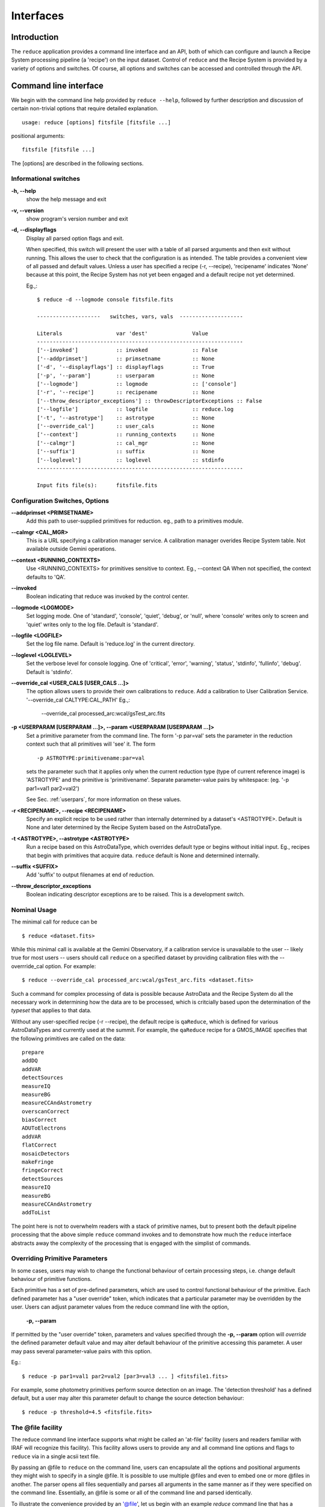 .. interfaces:

Interfaces
==========

Introduction
------------

The ``reduce`` application provides a command line interface and an API, both
of which can configure and launch a Recipe System processing pipeline (a 'recipe')
on the input dataset. Control of ``reduce`` and the Recipe System is provided 
by a variety of options and switches. Of course, all options and switches 
can be accessed and controlled through the API.


Command line interface
----------------------

We begin with the command line help provided by ``reduce --help``, followed by 
further description and discussion of certain non-trivial options that require 
detailed explanation. ::

  usage: reduce [options] fitsfile [fitsfile ...]

positional arguments::

  fitsfile [fitsfile ...]

The [options] are described in the following sections.

Informational switches
++++++++++++++++++++++
**-h, --help**
    show the help message and exit

**-v, --version**
    show program's version number and exit

**-d, --displayflags**
    Display all parsed option flags and exit.

    When specified, this switch will present the user with a table of all 
    parsed arguments and then exit without running. This allows the user to 
    check that the configuration is as intended. The table provides a convenient
    view of all passed and default values. Unless a user has specified a 
    recipe (-r, --recipe), 'recipename' indicates 'None' because at this point, 
    the Recipe System has not yet been engaged and a default recipe not yet
    determined.

    Eg.,::

       $ reduce -d --logmode console fitsfile.fits
       
       --------------------   switches, vars, vals  --------------------
       
       Literals			var 'dest'		Value
       -----------------------------------------------------------------
       ['--invoked'] 	        :: invoked 		:: False
       ['--addprimset'] 	:: primsetname 		:: None
       ['-d', '--displayflags'] :: displayflags 	:: True
       ['-p', '--param'] 	:: userparam 		:: None
       ['--logmode'] 		:: logmode 		:: ['console']
       ['-r', '--recipe'] 	:: recipename 		:: None
       ['--throw_descriptor_exceptions'] :: throwDescriptorExceptions :: False
       ['--logfile'] 		:: logfile 		:: reduce.log
       ['-t', '--astrotype'] 	:: astrotype 		:: None
       ['--override_cal'] 	:: user_cals 		:: None
       ['--context'] 		:: running_contexts 	:: None
       ['--calmgr'] 		:: cal_mgr 		:: None
       ['--suffix'] 		:: suffix 		:: None
       ['--loglevel'] 		:: loglevel 		:: stdinfo
       -----------------------------------------------------------------
       
       Input fits file(s):	fitsfile.fits

Configuration Switches, Options
+++++++++++++++++++++++++++++++
**--addprimset <PRIMSETNAME>** 
    Add this path to user-supplied primitives for reduction. eg., path to a 
    primitives module.

**--calmgr <CAL_MGR>**
    This is a URL specifying a calibration manager service. A calibration manager 
    overides Recipe System table. Not available outside Gemini operations.

**--context <RUNNING_CONTEXTS>**
    Use <RUNNING_CONTEXTS> for primitives sensitive to context. Eg., --context QA
    When not specified, the context defaults to 'QA'. 

**--invoked**
    Boolean indicating that reduce was invoked by the control center.

**--logmode <LOGMODE>**
    Set logging mode. One of 'standard', 'console', 'quiet', 'debug', or 'null',
    where 'console' writes only to screen and 'quiet' writes only to the log
    file. Default is 'standard'.

**--logfile <LOGFILE>**
    Set the log file name. Default is 'reduce.log' in the current directory.

**--loglevel <LOGLEVEL>**
    Set the verbose level for console logging. One of
    'critical', 'error', 'warning', 'status', 'stdinfo', 'fullinfo', 'debug'.
    Default is 'stdinfo'.

**--override_cal <USER_CALS [USER_CALS ...]>**
    The option allows users to provide their own calibrations to ``reduce``.
    Add a calibration to User Calibration Service. 
    '--override_cal CALTYPE:CAL_PATH'
    Eg.,:

      --override_cal processed_arc:wcal/gsTest_arc.fits

**-p <USERPARAM [USERPARAM ...]>, --param <USERPARAM [USERPARAM ...]>**
    Set a primitive parameter from the command line. The form '-p par=val' sets 
    the parameter in the reduction context such that all primitives will 'see' it.
    The form ::

    -p ASTROTYPE:primitivename:par=val

    sets the parameter such that it applies only when the current reduction type 
    (type of current reference image) is 'ASTROTYPE' and the primitive is 
    'primitivename'. Separate parameter-value pairs by whitespace: 
    (eg. '-p par1=val1 par2=val2')

    See Sec. :ref:`userpars`, for more information on these values.

**-r <RECIPENAME>, --recipe <RECIPENAME>**
    Specify an explicit recipe to be used rather than internally determined by
    a dataset's <ASTROTYPE>. Default is None and later determined by the Recipe 
    System based on the AstroDataType.

**-t <ASTROTYPE>, --astrotype <ASTROTYPE>**
    Run a recipe based on this AstroDataType, which overrides default type or 
    begins without initial input. Eg., recipes that begin with primitives that 
    acquire data. ``reduce`` default is None and determined internally.

**--suffix <SUFFIX>**
    Add 'suffix' to output filenames at end of reduction.

**--throw_descriptor_exceptions**
    Boolean indicating descriptor exceptions are to be raised. This is a 
    development switch.

Nominal Usage
+++++++++++++
The minimal call for reduce can be ::

   $ reduce <dataset.fits>

While this minimal call is available at the Gemini Observatory, if a calibration 
service is unavailable to the user -- likely true for most users -- users should 
call ``reduce`` on a specified dataset by providing calibration files with the 
--overrride_cal option. For example::

  $ reduce --override_cal processed_arc:wcal/gsTest_arc.fits <dataset.fits>

Such a command for complex processing of data is possible because AstroData 
and the Recipe System do all the necessary work in determining how the data are to 
be processed, which is critcially based upon the determination of the `typeset` 
that applies to that data.

Without any user-specified recipe (-r --recipe), the default recipe is 
``qaReduce``, which is defined for various AstroDataTypes and currently used at 
the summit. For example, the ``qaReduce`` recipe for a GMOS_IMAGE specifies that 
the following primitives are called on the data::

 prepare
 addDQ
 addVAR
 detectSources
 measureIQ
 measureBG
 measureCCAndAstrometry
 overscanCorrect
 biasCorrect
 ADUToElectrons
 addVAR
 flatCorrect
 mosaicDetectors
 makeFringe
 fringeCorrect
 detectSources
 measureIQ
 measureBG
 measureCCAndAstrometry
 addToList

The point here is not to overwhelm readers with a stack of primitive names, but 
to present both the default pipeline processing that the above simple ``reduce`` 
command invokes and to demonstrate how much the ``reduce`` interface abstracts 
away the complexity of the processing that is engaged with the simplist of 
commands.

.. _userpars:

Overriding Primitive Parameters
+++++++++++++++++++++++++++++++

In some cases, users may wish to change the functional behaviour of certain 
processing steps, i.e. change default behaviour of primitive 
functions.

Each primitive has a set of pre-defined parameters, which are used to control 
functional behaviour of the primitive. Each defined parameter has a "user 
override" token, which indicates that a particular parameter may be overridden 
by the user. Users can adjust parameter values from the reduce command line with 
the option,

    **-p, --param**

If permitted by the "user override" token, parameters and values specified 
through the **-p, --param** option will `override` the defined 
parameter default value and may alter default behaviour of the primitive 
accessing this parameter. A user may pass several parameter-value pairs with 
this option.

Eg.::

  $ reduce -p par1=val1 par2=val2 [par3=val3 ... ] <fitsfile1.fits>

For example, some photometry primitives perform source detection on an image. 
The 'detection threshold' has a defined default, but a user may alter this 
parameter default to change the source detection behaviour::

  $ reduce -p threshold=4.5 <fitsfile.fits>

.. dev of parameter viewer ..

.. _atfile:

The @file facility
++++++++++++++++++

The reduce command line interface supports what might be called an 'at-file' 
facility (users and readers familiar with IRAF will recognize this facility). 
This facility allows users to provide any and all command line options and flags 
to ``reduce`` via in a single acsii text file.

By passing an @file to ``reduce`` on the command line, users can encapsulate all 
the options and positional arguments they might wish to specify in a single 
@file. It is possible to use multiple @files and even to embed one or more 
@files in another. The parser opens all files sequentially and parses
all arguments in the same manner as if they were specified on the command line.
Essentially, an @file is some or all of the command line and parsed identically.

To illustrate the convenience provided by an '@file', let us begin with an 
example `reduce` command line that has a number of arguments::

  $ reduce -p GMOS_IMAGE:contextReport:tpar=100 GMOS_IMAGE:contextReport:report_inputs=True 
    -r recipe.ArgsTest --context qa S20130616S0019.fits N20100311S0090.fits

Ungainly, to be sure. Here, two (2) `user parameters` are being specified 
with **-p**, a `recipe` with **-r**, and a `context` argument is specified 
to be **qa** . This can be wrapped in a plain text @file called 
`reduce_args.par`::

   S20130616S0019.fits
   N20100311S0090.fits
   --param
   GMOS_IMAGE:contextReport:tpar=100
   GMOS_IMAGE:contextReport:report_inputs=True
   -r recipe.ArgsTests
   --context qa

This then turns the previous reduce command line into something a little more 
`keyboard friendly`::

  $ reduce @reduce_args.par

The order of these arguments is irrelevant. The parser will figure out what is 
what. The above file could be thus written like::

  -r recipe.ArgsTests
  --param
  GMOS_IMAGE:contextReport:tpar=100
  GMOS_IMAGE:contextReport:report_inputs=True
  --context qa
  S20130616S0019.fits
  N20100311S0090.fits

.. note:: Comments are accommodated, both line and in-line. '=' signs `may` be 
	  used but this has meaning only for arguments that expect unitary 
          values. The '=' is entirely unnecessary.

	  White space is the only significant separator of arguments: spaces, 
	  tabs, newlines are all equivalent when argument parsing. This means 
	  the user can 'arrange' their @file for clarity.

	  Eg., a more readable version of the above file might be written as::

	    # reduce parameter file
	    # yyyy-mm-dd
	    # GDPSG 
	    
	    # Spec the recipe
	    -r 
	        recipe.ArgsTests  # test recipe
	    
	    # primitive parameters here
	    # These are 'untyped', i.e. global
	    --param
	        tpar=100
	        report_inputs=True
	    
	    --context 
	        qa                # QA context
	    
	    S20130616S0019.fits
	    N20100311S0090.fits

All the above  examples of ``reduce_args.par`` are equivalently parsed. Which, 
of course, users may check by adding the **-d** flag::

  $ reduce -d @redpars.par
  
  --------------------   switches, vars, vals  --------------------

  Literals			var 'dest'		Value
  -----------------------------------------------------------------
  ['--invoked'] 		:: invoked 		:: False
  ['--addprimset'] 		:: primsetname 		:: None
  ['-d', '--displayflags'] 	:: displayflags 	:: True
  ['-p', '--param'] 		:: userparam 		:: ['tpar=100', 'report_inputs=True']
  ['--logmode'] 		:: logmode 		:: standard
  ['-r', '--recipe'] 		:: recipename 		:: ['recipe.ArgTests']
  ['--throw_descriptor_exceptions'] :: throwDescriptorExceptions 	:: False
  ['--logfile'] 		:: logfile 		:: reduce.log
  ['-t', '--astrotype'] 	:: astrotype 		:: None
  ['--override_cal'] 		:: user_cals 		:: None
  ['--context'] 		:: running_contexts 	:: ['QA']
  ['--calmgr'] 			:: cal_mgr 		:: None
  ['--suffix'] 			:: suffix 		:: None
  ['--loglevel'] 		:: loglevel 		:: stdinfo
  -----------------------------------------------------------------

  Input fits file(s):	S20130616S0019.fits
  Input fits file(s):	N20100311S0090.fits

Recursive @file processing
++++++++++++++++++++++++++

As implemented, the @file facility will recursively handle, and process 
correctly, other @file specifications that appear in a passed @file or 
on the command line. For example, we may have another file containing a 
list of fits files, separating the command line flags from the positional 
arguments.

We have a plain text 'fitsfiles' containing the line::

  test_data/S20130616S0019.fits

We can indicate that this file is to be consumed with the prefix character 
"@" as well. In this case, the 'reduce_args.par' file could thus appear::

  # reduce test parameter file 
  
  @fitsfiles       # file with fits files
  
  # AstroDataType
  -t GMOS_IMAGE
  
  # primitive parameters.  
  --param
      report_inputs=True
      tpar=99
      FOO=BAR

  # Spec the recipe
  -r recipe.ArgTests

The parser will open and read the @fitsfiles, consuming those lines in the 
same way as any other command line arguments. Indeed, such a file need not only 
contain fits files (positional arguments), but other arguments as well. This is 
recursive. That is, the @fitsfiles can contain other at-files", which can contain 
other "at-files", which can contain ..., `ad infinitum`. These will be processed 
serially.

As stipulated earlier, because the @file facility provides arguments equivalent 
to those that appear on the command line, employment of this facility means that 
a reduce command line could assume the form::

   $ reduce @parfile @fitsfiles

or equally::

   $ reduce @fitsfiles @parfile

where 'parfile' could contain the flags and user parameters, and 'fitsfiles' 
could contain a list of datasets.

Eg., fitsfiles comprises the one line::

  test_data/N20100311S0090.fits

while parfile holds all other specifications::

  # reduce test parameter file
  # GDPSG
  
  # AstroDataType
  -t GMOS_IMAGE
  
  # primitive parameters.
  --param 
      report_inputs=True
      tpar=99            # This is a test parameter
      FOO=BAR            # This is a test parameter
  
  # Spec the recipe
  -r recipe.ArgTests


Overriding @file values
+++++++++++++++++++++++
The ``reduce`` application employs a customized command line parser such that 
the command line option 

**-p** or **--param**

will accumulate a set of parameters `or` override a particular parameter. 
This may be seen when a parameter is specified in a user @file and then 
specified on the command line. For unitary value arguments, the command line 
value will `override` the @file value.

It is further specified that if one or more datasets (i.e. positional arguments) 
are passed on the command line, `all fits files appearing as positional arguments` 
`in the parameter file will be replaced by the command line arguments.`

Using the parfile above,

Eg. 1)  Accumulate a new parameter::

  $ reduce @parfile --param FOO=BARSOOM
  
  parsed options:
  --------------------
  AstroDataType: GMOS_IMAGE
  FITS files:    ['S20130616S0019.fits', 'N20100311S0090.fits']
  Parameters:    tpar=100, report_inputs=True, FOO=BARSOOM
  RECIPE:        recipe.ArgsTest

Eg. 2) Override a parameter in the @file::

  $ reduce @parfile --param tpar=99
  
  parsed options:
  --------------------
  AstroDataType: GMOS_IMAGE
  FITS files:    ['S20130616S0019.fits', 'N20100311S0090.fits']
  Parameters:    tpar=99, report_inputs=True
  RECIPE:        recipe.ArgsTest

Eg. 3) Override the recipe::

  $ reduce @parfile -r=recipe.FOO
  
  parsed options:
  --------------------
  AstroDataType:    GMOS_IMAGE
  FITS files:       ['S20130616S0019.fits', 'N20100311S0090.fits']
  Parameters:       tpar=100, report_inputs=True
  RECIPE:           recipe.FOO

Eg. 4) Override a recipe and specify another fits file ::

  $ reduce @parfile -r=recipe.FOO test_data/N20100311S0090_1.fits
  
  parsed options:
  --------------------
  AstroDataType:    GMOS_IMAGE
  FITS files:       ['test_data/N20100311S0090_1.fits']
  Parameters:       tpar=100, report_inputs=True
  RECIPE:           recipe.FOO


Application Programming Interface (API)
---------------------------------------
.. note:: The following sections discuss and describe programming interfaces
          available on ``reduce`` and the underlying class Reduce.

The ``reduce`` application is essentially a skeleton script providing the 
described command line interface. After parsing the command line, the script 
then passes the parsed arguments to its main() function, which in turn calls 
the Reduce() class constructor with "args". Class Reduce() is defined 
in the module ``coreReduce.py``. ``reduce`` and class Reduce are both 
scriptable, as the following discussion will illustrate.

.. _main:

reduce.main()
+++++++++++++

The main() function of reduce receives one (1) parameter that is a Namespace 
object as returned by a call on ArgumentParser.parse_args(). Specific to reduce, 
the caller can supply this object by a call on the parseUtils.buildParser() 
function, which returns a fully defined reduce parser. As usual, the parser 
object should then be called with the parse_args() method to return a valid 
reduce parser Namespace. Since there is no interaction with sys.argv, as in 
a command line call, all Namespace attributes have only their defined default 
values. It is for the caller to set these values as needed.

As the example below demonstrates, once the "args" Namespace object is 
instantiated, a caller can set any arguments as needed. Bu they must be set 
to the correct type. The caller should examine the various "args" types to 
determine how to set values. For example, args.files is type list, whereas 
args.recipename is type string.

Eg.,

    >>> from astrodata.adutils.reduceutils import reduce
    >>> from astrodata.adutils.reduceutils import parseUtils
    >>> args = parseUtils.buildParser("Reduce,v2.0").parse_args()
    >>> args.files
    []
    >>> args.files.append('S20130616S0019.fits')
    >>> args.recipename = "recipe.FOO"
    >>> reduce.main(args)
    --- reduce, v2.0 ---
    Starting Reduction on set #1 of 1
    Processing dataset(s):
    S20130616S0019.fits
    ...

Processing will proceed as usual.

Class Reduce and the runr() method
++++++++++++++++++++++++++++++++++

Class Reduce is defined in ``astrodata.adutils.reduceutils`` module, 
``coreReduce.py``.

The reduce.main() function serves mainly as a callable for the command line 
interface. While main() is callable by users supplying the correct "args" 
parameter (See :ref:`main`), the Reduce() class is also callable and 
can be used directly, and more appropriately. Callers need not supply an "args" 
parameter to the class constructor. The instance of Reduce will have all the 
same arguments as in a command line scenario, available as attributes on the 
instance. Once an instance of Reduce() is instantiated and instance attributes 
set as needed, there is one (1) method to call, **runr()**. This is the only 
public method on the class.

.. note:: When using Reduce() directly, callers must configure their own logger. 
	  Reduce() does not configure logutils prior to using a logger as 
	  returned by logutils.get_logger(). The following example will illustrate 
	  how this is easily done. It is `highly recommended` that callers
	  configure the logger. 

Eg.,

>>> from astrodata.adutils.reduceutils.coreReduce import Reduce
>>> reduce = Reduce()
>>> reduce.files
[]
>>> reduce.files.append('S20130616S0019.fits')
>>> reduce.files
['S20130616S0019.fits']

Once an instance of Reduce has been made, callers can then configure logutils 
with the appropriate settings supplied on the instance. This is precisely what 
``reduce`` does when it configures logutils.

>>> from astrodata.adutils import logutils
>>> logutils.config(file_name=reduce.logfile, mode=reduce.logmode, 
                    console_lvl=reduce.loglevel)

At this point, the caller is able to call the runr() method on the "reduce" 
instance.

   >>> reduce.runr()
   All submitted files appear valid
   Starting Reduction on set #1 of 1
   Processing dataset(s):
   S20130616S0019.fits
   ...

Processing will then proceed in the usual manner.
